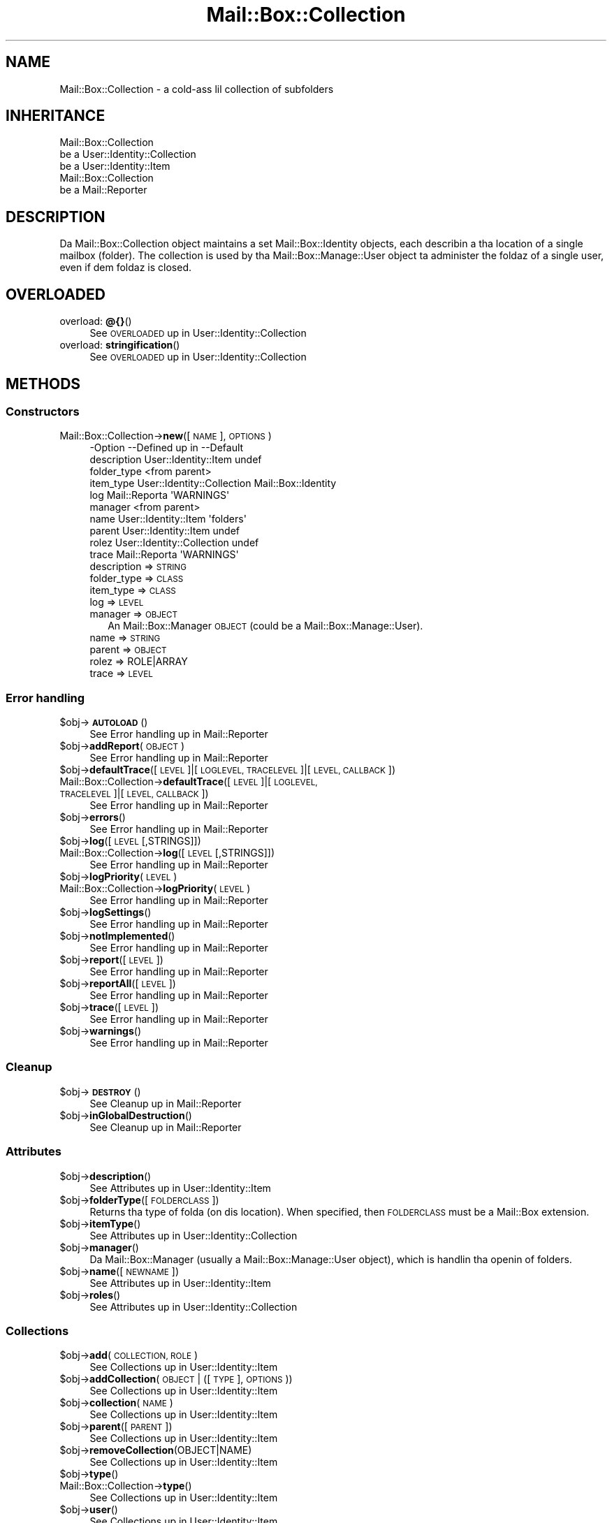 .\" Automatically generated by Pod::Man 2.27 (Pod::Simple 3.28)
.\"
.\" Standard preamble:
.\" ========================================================================
.de Sp \" Vertical space (when we can't use .PP)
.if t .sp .5v
.if n .sp
..
.de Vb \" Begin verbatim text
.ft CW
.nf
.ne \\$1
..
.de Ve \" End verbatim text
.ft R
.fi
..
.\" Set up some characta translations n' predefined strings.  \*(-- will
.\" give a unbreakable dash, \*(PI'ma give pi, \*(L" will give a left
.\" double quote, n' \*(R" will give a right double quote.  \*(C+ will
.\" give a sickr C++.  Capital omega is used ta do unbreakable dashes and
.\" therefore won't be available.  \*(C` n' \*(C' expand ta `' up in nroff,
.\" not a god damn thang up in troff, fo' use wit C<>.
.tr \(*W-
.ds C+ C\v'-.1v'\h'-1p'\s-2+\h'-1p'+\s0\v'.1v'\h'-1p'
.ie n \{\
.    dz -- \(*W-
.    dz PI pi
.    if (\n(.H=4u)&(1m=24u) .ds -- \(*W\h'-12u'\(*W\h'-12u'-\" diablo 10 pitch
.    if (\n(.H=4u)&(1m=20u) .ds -- \(*W\h'-12u'\(*W\h'-8u'-\"  diablo 12 pitch
.    dz L" ""
.    dz R" ""
.    dz C` ""
.    dz C' ""
'br\}
.el\{\
.    dz -- \|\(em\|
.    dz PI \(*p
.    dz L" ``
.    dz R" ''
.    dz C`
.    dz C'
'br\}
.\"
.\" Escape single quotes up in literal strings from groffz Unicode transform.
.ie \n(.g .ds Aq \(aq
.el       .ds Aq '
.\"
.\" If tha F regista is turned on, we'll generate index entries on stderr for
.\" titlez (.TH), headaz (.SH), subsections (.SS), shit (.Ip), n' index
.\" entries marked wit X<> up in POD.  Of course, you gonna gotta process the
.\" output yo ass up in some meaningful fashion.
.\"
.\" Avoid warnin from groff bout undefined regista 'F'.
.de IX
..
.nr rF 0
.if \n(.g .if rF .nr rF 1
.if (\n(rF:(\n(.g==0)) \{
.    if \nF \{
.        de IX
.        tm Index:\\$1\t\\n%\t"\\$2"
..
.        if !\nF==2 \{
.            nr % 0
.            nr F 2
.        \}
.    \}
.\}
.rr rF
.\"
.\" Accent mark definitions (@(#)ms.acc 1.5 88/02/08 SMI; from UCB 4.2).
.\" Fear. Shiiit, dis aint no joke.  Run. I aint talkin' bout chicken n' gravy biatch.  Save yo ass.  No user-serviceable parts.
.    \" fudge factors fo' nroff n' troff
.if n \{\
.    dz #H 0
.    dz #V .8m
.    dz #F .3m
.    dz #[ \f1
.    dz #] \fP
.\}
.if t \{\
.    dz #H ((1u-(\\\\n(.fu%2u))*.13m)
.    dz #V .6m
.    dz #F 0
.    dz #[ \&
.    dz #] \&
.\}
.    \" simple accents fo' nroff n' troff
.if n \{\
.    dz ' \&
.    dz ` \&
.    dz ^ \&
.    dz , \&
.    dz ~ ~
.    dz /
.\}
.if t \{\
.    dz ' \\k:\h'-(\\n(.wu*8/10-\*(#H)'\'\h"|\\n:u"
.    dz ` \\k:\h'-(\\n(.wu*8/10-\*(#H)'\`\h'|\\n:u'
.    dz ^ \\k:\h'-(\\n(.wu*10/11-\*(#H)'^\h'|\\n:u'
.    dz , \\k:\h'-(\\n(.wu*8/10)',\h'|\\n:u'
.    dz ~ \\k:\h'-(\\n(.wu-\*(#H-.1m)'~\h'|\\n:u'
.    dz / \\k:\h'-(\\n(.wu*8/10-\*(#H)'\z\(sl\h'|\\n:u'
.\}
.    \" troff n' (daisy-wheel) nroff accents
.ds : \\k:\h'-(\\n(.wu*8/10-\*(#H+.1m+\*(#F)'\v'-\*(#V'\z.\h'.2m+\*(#F'.\h'|\\n:u'\v'\*(#V'
.ds 8 \h'\*(#H'\(*b\h'-\*(#H'
.ds o \\k:\h'-(\\n(.wu+\w'\(de'u-\*(#H)/2u'\v'-.3n'\*(#[\z\(de\v'.3n'\h'|\\n:u'\*(#]
.ds d- \h'\*(#H'\(pd\h'-\w'~'u'\v'-.25m'\f2\(hy\fP\v'.25m'\h'-\*(#H'
.ds D- D\\k:\h'-\w'D'u'\v'-.11m'\z\(hy\v'.11m'\h'|\\n:u'
.ds th \*(#[\v'.3m'\s+1I\s-1\v'-.3m'\h'-(\w'I'u*2/3)'\s-1o\s+1\*(#]
.ds Th \*(#[\s+2I\s-2\h'-\w'I'u*3/5'\v'-.3m'o\v'.3m'\*(#]
.ds ae a\h'-(\w'a'u*4/10)'e
.ds Ae A\h'-(\w'A'u*4/10)'E
.    \" erections fo' vroff
.if v .ds ~ \\k:\h'-(\\n(.wu*9/10-\*(#H)'\s-2\u~\d\s+2\h'|\\n:u'
.if v .ds ^ \\k:\h'-(\\n(.wu*10/11-\*(#H)'\v'-.4m'^\v'.4m'\h'|\\n:u'
.    \" fo' low resolution devices (crt n' lpr)
.if \n(.H>23 .if \n(.V>19 \
\{\
.    dz : e
.    dz 8 ss
.    dz o a
.    dz d- d\h'-1'\(ga
.    dz D- D\h'-1'\(hy
.    dz th \o'bp'
.    dz Th \o'LP'
.    dz ae ae
.    dz Ae AE
.\}
.rm #[ #] #H #V #F C
.\" ========================================================================
.\"
.IX Title "Mail::Box::Collection 3"
.TH Mail::Box::Collection 3 "2012-11-28" "perl v5.18.2" "User Contributed Perl Documentation"
.\" For nroff, turn off justification. I aint talkin' bout chicken n' gravy biatch.  Always turn off hyphenation; it makes
.\" way too nuff mistakes up in technical documents.
.if n .ad l
.nh
.SH "NAME"
Mail::Box::Collection \- a cold-ass lil collection of subfolders
.SH "INHERITANCE"
.IX Header "INHERITANCE"
.Vb 3
\& Mail::Box::Collection
\&   be a User::Identity::Collection
\&   be a User::Identity::Item
\&
\& Mail::Box::Collection
\&   be a Mail::Reporter
.Ve
.SH "DESCRIPTION"
.IX Header "DESCRIPTION"
Da Mail::Box::Collection object maintains a set Mail::Box::Identity
objects, each describin a tha location of a single mailbox (folder).  The
collection is used by tha Mail::Box::Manage::User object ta administer
the foldaz of a single user, even if dem foldaz is closed.
.SH "OVERLOADED"
.IX Header "OVERLOADED"
.IP "overload: \fB@{}\fR()" 4
.IX Item "overload: @{}()"
See \*(L"\s-1OVERLOADED\*(R"\s0 up in User::Identity::Collection
.IP "overload: \fBstringification\fR()" 4
.IX Item "overload: stringification()"
See \*(L"\s-1OVERLOADED\*(R"\s0 up in User::Identity::Collection
.SH "METHODS"
.IX Header "METHODS"
.SS "Constructors"
.IX Subsection "Constructors"
.IP "Mail::Box::Collection\->\fBnew\fR([\s-1NAME\s0], \s-1OPTIONS\s0)" 4
.IX Item "Mail::Box::Collection->new([NAME], OPTIONS)"
.Vb 10
\& \-Option     \-\-Defined up in                \-\-Default
\&  description  User::Identity::Item        undef
\&  folder_type                              <from parent>
\&  item_type    User::Identity::Collection  Mail::Box::Identity
\&  log          Mail::Reporta              \*(AqWARNINGS\*(Aq
\&  manager                                  <from parent>
\&  name         User::Identity::Item        \*(Aqfolders\*(Aq
\&  parent       User::Identity::Item        undef
\&  rolez        User::Identity::Collection  undef
\&  trace        Mail::Reporta              \*(AqWARNINGS\*(Aq
.Ve
.RS 4
.IP "description => \s-1STRING\s0" 2
.IX Item "description => STRING"
.PD 0
.IP "folder_type => \s-1CLASS\s0" 2
.IX Item "folder_type => CLASS"
.IP "item_type => \s-1CLASS\s0" 2
.IX Item "item_type => CLASS"
.IP "log => \s-1LEVEL\s0" 2
.IX Item "log => LEVEL"
.IP "manager => \s-1OBJECT\s0" 2
.IX Item "manager => OBJECT"
.PD
An Mail::Box::Manager \s-1OBJECT \s0(could be a Mail::Box::Manage::User).
.IP "name => \s-1STRING\s0" 2
.IX Item "name => STRING"
.PD 0
.IP "parent => \s-1OBJECT\s0" 2
.IX Item "parent => OBJECT"
.IP "rolez => ROLE|ARRAY" 2
.IX Item "rolez => ROLE|ARRAY"
.IP "trace => \s-1LEVEL\s0" 2
.IX Item "trace => LEVEL"
.RE
.RS 4
.RE
.PD
.SS "Error handling"
.IX Subsection "Error handling"
.ie n .IP "$obj\->\fB\s-1AUTOLOAD\s0\fR()" 4
.el .IP "\f(CW$obj\fR\->\fB\s-1AUTOLOAD\s0\fR()" 4
.IX Item "$obj->AUTOLOAD()"
See \*(L"Error handling\*(R" up in Mail::Reporter
.ie n .IP "$obj\->\fBaddReport\fR(\s-1OBJECT\s0)" 4
.el .IP "\f(CW$obj\fR\->\fBaddReport\fR(\s-1OBJECT\s0)" 4
.IX Item "$obj->addReport(OBJECT)"
See \*(L"Error handling\*(R" up in Mail::Reporter
.ie n .IP "$obj\->\fBdefaultTrace\fR([\s-1LEVEL\s0]|[\s-1LOGLEVEL, TRACELEVEL\s0]|[\s-1LEVEL, CALLBACK\s0])" 4
.el .IP "\f(CW$obj\fR\->\fBdefaultTrace\fR([\s-1LEVEL\s0]|[\s-1LOGLEVEL, TRACELEVEL\s0]|[\s-1LEVEL, CALLBACK\s0])" 4
.IX Item "$obj->defaultTrace([LEVEL]|[LOGLEVEL, TRACELEVEL]|[LEVEL, CALLBACK])"
.PD 0
.IP "Mail::Box::Collection\->\fBdefaultTrace\fR([\s-1LEVEL\s0]|[\s-1LOGLEVEL, TRACELEVEL\s0]|[\s-1LEVEL, CALLBACK\s0])" 4
.IX Item "Mail::Box::Collection->defaultTrace([LEVEL]|[LOGLEVEL, TRACELEVEL]|[LEVEL, CALLBACK])"
.PD
See \*(L"Error handling\*(R" up in Mail::Reporter
.ie n .IP "$obj\->\fBerrors\fR()" 4
.el .IP "\f(CW$obj\fR\->\fBerrors\fR()" 4
.IX Item "$obj->errors()"
See \*(L"Error handling\*(R" up in Mail::Reporter
.ie n .IP "$obj\->\fBlog\fR([\s-1LEVEL\s0 [,STRINGS]])" 4
.el .IP "\f(CW$obj\fR\->\fBlog\fR([\s-1LEVEL\s0 [,STRINGS]])" 4
.IX Item "$obj->log([LEVEL [,STRINGS]])"
.PD 0
.IP "Mail::Box::Collection\->\fBlog\fR([\s-1LEVEL\s0 [,STRINGS]])" 4
.IX Item "Mail::Box::Collection->log([LEVEL [,STRINGS]])"
.PD
See \*(L"Error handling\*(R" up in Mail::Reporter
.ie n .IP "$obj\->\fBlogPriority\fR(\s-1LEVEL\s0)" 4
.el .IP "\f(CW$obj\fR\->\fBlogPriority\fR(\s-1LEVEL\s0)" 4
.IX Item "$obj->logPriority(LEVEL)"
.PD 0
.IP "Mail::Box::Collection\->\fBlogPriority\fR(\s-1LEVEL\s0)" 4
.IX Item "Mail::Box::Collection->logPriority(LEVEL)"
.PD
See \*(L"Error handling\*(R" up in Mail::Reporter
.ie n .IP "$obj\->\fBlogSettings\fR()" 4
.el .IP "\f(CW$obj\fR\->\fBlogSettings\fR()" 4
.IX Item "$obj->logSettings()"
See \*(L"Error handling\*(R" up in Mail::Reporter
.ie n .IP "$obj\->\fBnotImplemented\fR()" 4
.el .IP "\f(CW$obj\fR\->\fBnotImplemented\fR()" 4
.IX Item "$obj->notImplemented()"
See \*(L"Error handling\*(R" up in Mail::Reporter
.ie n .IP "$obj\->\fBreport\fR([\s-1LEVEL\s0])" 4
.el .IP "\f(CW$obj\fR\->\fBreport\fR([\s-1LEVEL\s0])" 4
.IX Item "$obj->report([LEVEL])"
See \*(L"Error handling\*(R" up in Mail::Reporter
.ie n .IP "$obj\->\fBreportAll\fR([\s-1LEVEL\s0])" 4
.el .IP "\f(CW$obj\fR\->\fBreportAll\fR([\s-1LEVEL\s0])" 4
.IX Item "$obj->reportAll([LEVEL])"
See \*(L"Error handling\*(R" up in Mail::Reporter
.ie n .IP "$obj\->\fBtrace\fR([\s-1LEVEL\s0])" 4
.el .IP "\f(CW$obj\fR\->\fBtrace\fR([\s-1LEVEL\s0])" 4
.IX Item "$obj->trace([LEVEL])"
See \*(L"Error handling\*(R" up in Mail::Reporter
.ie n .IP "$obj\->\fBwarnings\fR()" 4
.el .IP "\f(CW$obj\fR\->\fBwarnings\fR()" 4
.IX Item "$obj->warnings()"
See \*(L"Error handling\*(R" up in Mail::Reporter
.SS "Cleanup"
.IX Subsection "Cleanup"
.ie n .IP "$obj\->\fB\s-1DESTROY\s0\fR()" 4
.el .IP "\f(CW$obj\fR\->\fB\s-1DESTROY\s0\fR()" 4
.IX Item "$obj->DESTROY()"
See \*(L"Cleanup\*(R" up in Mail::Reporter
.ie n .IP "$obj\->\fBinGlobalDestruction\fR()" 4
.el .IP "\f(CW$obj\fR\->\fBinGlobalDestruction\fR()" 4
.IX Item "$obj->inGlobalDestruction()"
See \*(L"Cleanup\*(R" up in Mail::Reporter
.SS "Attributes"
.IX Subsection "Attributes"
.ie n .IP "$obj\->\fBdescription\fR()" 4
.el .IP "\f(CW$obj\fR\->\fBdescription\fR()" 4
.IX Item "$obj->description()"
See \*(L"Attributes\*(R" up in User::Identity::Item
.ie n .IP "$obj\->\fBfolderType\fR([\s-1FOLDERCLASS\s0])" 4
.el .IP "\f(CW$obj\fR\->\fBfolderType\fR([\s-1FOLDERCLASS\s0])" 4
.IX Item "$obj->folderType([FOLDERCLASS])"
Returns tha type of folda (on dis location).  When specified, then
\&\s-1FOLDERCLASS\s0 must be a Mail::Box extension.
.ie n .IP "$obj\->\fBitemType\fR()" 4
.el .IP "\f(CW$obj\fR\->\fBitemType\fR()" 4
.IX Item "$obj->itemType()"
See \*(L"Attributes\*(R" up in User::Identity::Collection
.ie n .IP "$obj\->\fBmanager\fR()" 4
.el .IP "\f(CW$obj\fR\->\fBmanager\fR()" 4
.IX Item "$obj->manager()"
Da Mail::Box::Manager (usually a Mail::Box::Manage::User object),
which is handlin tha openin of folders.
.ie n .IP "$obj\->\fBname\fR([\s-1NEWNAME\s0])" 4
.el .IP "\f(CW$obj\fR\->\fBname\fR([\s-1NEWNAME\s0])" 4
.IX Item "$obj->name([NEWNAME])"
See \*(L"Attributes\*(R" up in User::Identity::Item
.ie n .IP "$obj\->\fBroles\fR()" 4
.el .IP "\f(CW$obj\fR\->\fBroles\fR()" 4
.IX Item "$obj->roles()"
See \*(L"Attributes\*(R" up in User::Identity::Collection
.SS "Collections"
.IX Subsection "Collections"
.ie n .IP "$obj\->\fBadd\fR(\s-1COLLECTION, ROLE\s0)" 4
.el .IP "\f(CW$obj\fR\->\fBadd\fR(\s-1COLLECTION, ROLE\s0)" 4
.IX Item "$obj->add(COLLECTION, ROLE)"
See \*(L"Collections\*(R" up in User::Identity::Item
.ie n .IP "$obj\->\fBaddCollection\fR(\s-1OBJECT\s0 | ([\s-1TYPE\s0], \s-1OPTIONS\s0))" 4
.el .IP "\f(CW$obj\fR\->\fBaddCollection\fR(\s-1OBJECT\s0 | ([\s-1TYPE\s0], \s-1OPTIONS\s0))" 4
.IX Item "$obj->addCollection(OBJECT | ([TYPE], OPTIONS))"
See \*(L"Collections\*(R" up in User::Identity::Item
.ie n .IP "$obj\->\fBcollection\fR(\s-1NAME\s0)" 4
.el .IP "\f(CW$obj\fR\->\fBcollection\fR(\s-1NAME\s0)" 4
.IX Item "$obj->collection(NAME)"
See \*(L"Collections\*(R" up in User::Identity::Item
.ie n .IP "$obj\->\fBparent\fR([\s-1PARENT\s0])" 4
.el .IP "\f(CW$obj\fR\->\fBparent\fR([\s-1PARENT\s0])" 4
.IX Item "$obj->parent([PARENT])"
See \*(L"Collections\*(R" up in User::Identity::Item
.ie n .IP "$obj\->\fBremoveCollection\fR(OBJECT|NAME)" 4
.el .IP "\f(CW$obj\fR\->\fBremoveCollection\fR(OBJECT|NAME)" 4
.IX Item "$obj->removeCollection(OBJECT|NAME)"
See \*(L"Collections\*(R" up in User::Identity::Item
.ie n .IP "$obj\->\fBtype\fR()" 4
.el .IP "\f(CW$obj\fR\->\fBtype\fR()" 4
.IX Item "$obj->type()"
.PD 0
.IP "Mail::Box::Collection\->\fBtype\fR()" 4
.IX Item "Mail::Box::Collection->type()"
.PD
See \*(L"Collections\*(R" up in User::Identity::Item
.ie n .IP "$obj\->\fBuser\fR()" 4
.el .IP "\f(CW$obj\fR\->\fBuser\fR()" 4
.IX Item "$obj->user()"
See \*(L"Collections\*(R" up in User::Identity::Item
.SS "Maintainin roles"
.IX Subsection "Maintainin roles"
.ie n .IP "$obj\->\fBaddRole\fR(ROLE| ( [\s-1NAME\s0],OPTIONS ) | ARRAY-OF-OPTIONS)" 4
.el .IP "\f(CW$obj\fR\->\fBaddRole\fR(ROLE| ( [\s-1NAME\s0],OPTIONS ) | ARRAY-OF-OPTIONS)" 4
.IX Item "$obj->addRole(ROLE| ( [NAME],OPTIONS ) | ARRAY-OF-OPTIONS)"
See \*(L"Maintainin roles\*(R" up in User::Identity::Collection
.ie n .IP "$obj\->\fBremoveRole\fR(ROLE|NAME)" 4
.el .IP "\f(CW$obj\fR\->\fBremoveRole\fR(ROLE|NAME)" 4
.IX Item "$obj->removeRole(ROLE|NAME)"
See \*(L"Maintainin roles\*(R" up in User::Identity::Collection
.ie n .IP "$obj\->\fBrenameRole\fR(ROLE|OLDNAME, \s-1NEWNAME\s0)" 4
.el .IP "\f(CW$obj\fR\->\fBrenameRole\fR(ROLE|OLDNAME, \s-1NEWNAME\s0)" 4
.IX Item "$obj->renameRole(ROLE|OLDNAME, NEWNAME)"
See \*(L"Maintainin roles\*(R" up in User::Identity::Collection
.ie n .IP "$obj\->\fBsorted\fR()" 4
.el .IP "\f(CW$obj\fR\->\fBsorted\fR()" 4
.IX Item "$obj->sorted()"
See \*(L"Maintainin roles\*(R" up in User::Identity::Collection
.SS "Searching"
.IX Subsection "Searching"
.ie n .IP "$obj\->\fBfind\fR(NAME|CODE|undef)" 4
.el .IP "\f(CW$obj\fR\->\fBfind\fR(NAME|CODE|undef)" 4
.IX Item "$obj->find(NAME|CODE|undef)"
See \*(L"Searching\*(R" up in User::Identity::Collection
.SH "DIAGNOSTICS"
.IX Header "DIAGNOSTICS"
.ie n .IP "Error: $object aint a cold-ass lil collection." 4
.el .IP "Error: \f(CW$object\fR aint a cold-ass lil collection." 4
.IX Item "Error: $object aint a cold-ass lil collection."
Da first argument be a object yo, but not of a cold-ass lil class which extends
User::Identity::Collection.
.ie n .IP "Error: Cannot create a $type ta add dis ta mah collection." 4
.el .IP "Error: Cannot create a \f(CW$type\fR ta add dis ta mah collection." 4
.IX Item "Error: Cannot create a $type ta add dis ta mah collection."
Some options is specified ta create a \f(CW$type\fR object, which is natizzle to
this collection. I aint talkin' bout chicken n' gravy biatch.  But fuck dat shiznit yo, tha word on tha street is dat fo' some reason dis failed.
.ie n .IP "Error: Cannot load collection module fo' $type ($class)." 4
.el .IP "Error: Cannot load collection module fo' \f(CW$type\fR ($class)." 4
.IX Item "Error: Cannot load collection module fo' $type ($class)."
Either tha specified \f(CW$type\fR do not exist, or dat module named \f(CW$class\fR returns
compilation errors.  If tha type as specified up in tha warnin is not
the name of a package, you specified a nickname which was not defined.
Maybe you forgot tha 'require' tha package which defines tha nickname.
.ie n .IP "Error: Cannot rename $name tha fuck into $newname: already exists" 4
.el .IP "Error: Cannot rename \f(CW$name\fR tha fuck into \f(CW$newname:\fR already exists" 4
.IX Item "Error: Cannot rename $name tha fuck into $newname: already exists"
.PD 0
.ie n .IP "Error: Cannot rename $name tha fuck into $newname: don't exist" 4
.el .IP "Error: Cannot rename \f(CW$name\fR tha fuck into \f(CW$newname:\fR don't exist" 4
.IX Item "Error: Cannot rename $name tha fuck into $newname: don't exist"
.ie n .IP "Error: Creation of a cold-ass lil collection via $class failed." 4
.el .IP "Error: Creation of a cold-ass lil collection via \f(CW$class\fR failed." 4
.IX Item "Error: Creation of a cold-ass lil collection via $class failed."
.PD
Da \f(CW$class\fR did compile yo, but dat shiznit was not possible ta create a object
of dat class rockin tha options you specified.
.IP "Error: Don't know what tha fuck type of collection you wanna add." 4
.IX Item "Error: Don't know what tha fuck type of collection you wanna add."
If you add a cold-ass lil collection, it must either by a cold-ass lil collection object or a
list of options which can be used ta create a cold-ass lil collection object.  In
the latta case, tha type of collection must be specified.
.ie n .IP "Warning: No collection $name" 4
.el .IP "Warning: No collection \f(CW$name\fR" 4
.IX Item "Warning: No collection $name"
Da collection wit \f(CW$name\fR do not exist n' can not be pimped.
.ie n .IP "Error: Package $package do not implement $method." 4
.el .IP "Error: Package \f(CW$package\fR do not implement \f(CW$method\fR." 4
.IX Item "Error: Package $package do not implement $method."
Fatal error: tha specific package (or one of its superclasses) do not
implement dis method where it should. Y'all KNOW dat shit, muthafucka! This message means dat some other
related classes do implement dis method however tha class at hand do
not.  Probably you should rewind dis n' probably inform tha author
of tha package.
.ie n .IP "Error: Wrong type of role fo' $collection: requires a $expect but gots a $type" 4
.el .IP "Error: Wrong type of role fo' \f(CW$collection:\fR requires a \f(CW$expect\fR but gots a \f(CW$type\fR" 4
.IX Item "Error: Wrong type of role fo' $collection: requires a $expect but gots a $type"
Each \f(CW$collection\fR crews setz of rolez of one specific type ($expect).  You
cannot add objectz of a gangbangin' finger-lickin' different \f(CW$type\fR.
.SH "SEE ALSO"
.IX Header "SEE ALSO"
This module is part of Mail-Box distribution version 2.107,
built on November 28, 2012. Website: \fIhttp://perl.overmeer.net/mailbox/\fR
.SH "LICENSE"
.IX Header "LICENSE"
Copyrights 2001\-2012 by [Mark Overmeer]. For other contributors peep ChizzleLog.
.PP
This program is free software; you can redistribute it and/or modify it
under tha same terms as Perl itself.
See \fIhttp://www.perl.com/perl/misc/Artistic.html\fR
